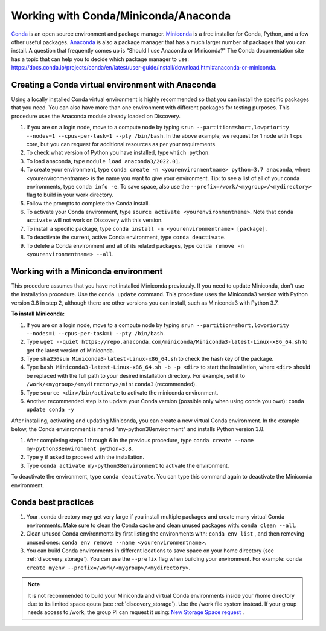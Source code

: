 .. _working_conda:

**************************************
Working with Conda/Miniconda/Anaconda
**************************************
`Conda <https://docs.conda.io/en/latest/>`_ is an open source environment and package manager. `Miniconda <https://docs.conda.io/en/latest/miniconda.html>`_ is a free installer for Conda, Python,
and a few other useful packages. `Anaconda <https://docs.anaconda.com/anacondaorg/faq/>`_ is also a package manager that has a much larger number of packages that you can install.
A question that frequently comes up is "Should I use Anaconda or Miniconda?" The Conda documentation site has a topic that can help you to decide which package manager to use: https://docs.conda.io/projects/conda/en/latest/user-guide/install/download.html#anaconda-or-miniconda.

.. _creating_python:

Creating a Conda virtual environment with Anaconda
===================================================

Using a locally installed Conda virtual environment is highly recommended so that you can install the specific packages that you need.
You can also have more than one environment with different packages for testing purposes. This procedure uses the Anaconda module already loaded on Discovery.

1. If you are on a login node, move to a compute node by typing ``srun --partition=short,lowpriority --nodes=1 --cpus-per-task=1 --pty /bin/bash``. In the above example, we request for 1 node with 1 cpu core, but you can request for additional resources as per your requirements.
2. To check what version of Python you have installed, type ``which python``.
3. To load anaconda, type ``module load anaconda3/2022.01``.
4. To create your environment, type ``conda create -n <yourenvironmentname> python=3.7 anaconda``, where <yourenvironmentname> is the name you want to give your environment. Tip: to see a list of all of your conda environments, type ``conda info -e``. To save space, also use the ``--prefix=/work/<mygroup>/<mydirectory>`` flag to build in your work directory.
5. Follow the prompts to complete the Conda install.
6. To activate your Conda environment, type ``source activate <yourenvironmentname>``. Note that ``conda activate`` will not work on Discovery with this version.
7. To install a specific package, type ``conda install -n <yourenvironmentname> [package]``.
8. To deactivate the current, active Conda environment, type ``conda deactivate``.
9. To delete a Conda environment and all of its related packages, type ``conda remove -n <yourenvironmentname> --all``.

.. _mini_conda:

Working with a Miniconda environment
======================================
This procedure assumes that you have not installed Miniconda previously. If you need to update Miniconda, don't use the installation procedure. Use the
``conda update`` command. This procedure uses the Miniconda3 version with Python version 3.8 in step 2, although there are other versions you can install, such as
Miniconda3 with Python 3.7.

**To install Miniconda:**

1. If you are on a login node, move to a compute node by typing ``srun --partition=short,lowpriority --nodes=1 --cpus-per-task=1 --pty /bin/bash``.
2. Type ``wget --quiet https://repo.anaconda.com/miniconda/Miniconda3-latest-Linux-x86_64.sh`` to get the latest version of Miniconda.
3. Type ``sha256sum Miniconda3-latest-Linux-x86_64.sh`` to check the hash key of the package.
4. Type ``bash Miniconda3-latest-Linux-x86_64.sh -b -p <dir>`` to start the installation, where ``<dir>`` should be replaced with the full path to your desired installation directory. For example, set it to ``/work/<mygroup>/<mydirectory>/miniconda3`` (recommended).
5. Type ``source <dir>/bin/activate`` to activate the miniconda environment.
6. Another recommended step is to update your Conda version (possible only when using conda you own): ``conda update conda -y``

After installing, activating and updating Miniconda, you can create a new virtual Conda environment. In the example below, the Conda envinronment is named "my-python38environment" and installs Python version 3.8.

1. After completing steps 1 through 6 in the previous procedure, type ``conda create --name my-python38environment python=3.8``.
2. Type ``y`` if asked to proceed with the installation.
3. Type ``conda activate my-python38environment`` to activate the environment.

To deactivate the environment, type ``conda deactivate``. You can type this command again to deactivate the Miniconda environment.

Conda best practices
====================

1. Your .conda directory may get very large if you install multiple packages and create many virtual Conda environments. Make sure to clean the Conda cache and clean unused packages with: ``conda clean --all``.
2. Clean unused Conda environments by first listing the environments with: ``conda env list`` , and then removing unused ones: ``conda env remove --name <yourenvironmentname>``.
3. You can build Conda environments in different locations to save space on your home directory (see :ref:`discovery_storage`). You can use the ``--prefix`` flag when building your environment. For example: ``conda create myenv --prefix=/work/<mygroup>/<mydirectory>``.

.. note::
  It is not recommended to build your Miniconda and virtual Conda environments inside your /home directory due to its limited space qouta (see :ref:`discovery_storage`). Use the /work file system instead. If your group needs access to /work, the group PI can request it using: `New Storage Space request <https://bit.ly/NURC-NewStorage>`_ .
